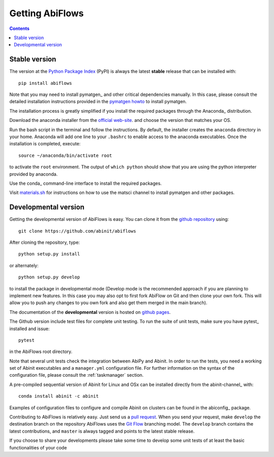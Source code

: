 ================
Getting AbiFlows
================

.. contents::
   :backlinks: top

--------------
Stable version
--------------

The version at the `Python Package Index <https://pypi.python.org/pypi/abiflows>`_  (PyPI) is always 
the latest **stable** release that can be installed with::

    pip install abiflows

Note that you may need to install pymatgen_ and other critical dependencies manually.
In this case, please consult the detailed installation instructions provided in the
`pymatgen howto <http://pymatgen.org/index.html#standard-install>`_ to install pymatgen.

The installation process is greatly simplified if you install the required 
packages through the Anaconda_ distribution.

Download the anaconda installer from the `official web-site <https://www.continuum.io/downloads>`_.
and choose the version that matches your OS.

Run the bash script in the terminal and follow the instructions.
By default, the installer creates the ``anaconda`` directory in your home.
Anaconda will add one line to your ``.bashrc`` to enable access to the anaconda executables.
Once the installation is completed, execute::

    source ~/anaconda/bin/activate root

to activate the ``root`` environment.
The output of ``which python`` should show that you are using the python interpreter provided by anaconda.

Use the conda_ command-line interface to install the required packages.

Visit `materials.sh <http://materials.sh>`_ for instructions on how to use the
matsci channel to install pymatgen and other packages.


.. _developmental_version:

---------------------
Developmental version
---------------------

Getting the developmental version of AbiFlows is easy.
You can clone it from the `github repository <https://github.com/abinit/abiflows>`_ using::

    git clone https://github.com/abinit/abiflows

After cloning the repository, type::

    python setup.py install

or alternately::

    python setup.py develop

to install the package in developmental mode 
(Develop mode is the recommended approach if you are planning to implement new features.
In this case you may also opt to first fork AbiFlow on Git and then clone your own fork.
This will allow you to push any changes to you own fork and also get them merged in the main branch).

The documentation of the **developmental** version is hosted on `github pages <http://abinit.github.io/abiflow>`_.

The Github version include test files for complete unit testing.
To run the suite of unit tests, make sure you have pytest_ installed and issue::

    pytest

in the AbiFlows root directory.

Note that several unit tests check the integration between AbiPy and Abinit.
In order to run the tests, you need a working set of Abinit executables and  
a ``manager.yml`` configuration file.
For further information on the syntax of the configuration file, please consult the :ref:`taskmanager` section.

A pre-compiled sequential version of Abinit for Linux and OSx can be installed directly from the abinit-channel_ with::

    conda install abinit -c abinit

Examples of configuration files to configure and compile Abinit on clusters can be found 
in the abiconfig_ package.

Contributing to AbiFlows is relatively easy.
Just send us a `pull request <https://help.github.com/articles/using-pull-requests/>`_.
When you send your request, make ``develop`` the destination branch on the repository
AbiFlows uses the `Git Flow <http://nvie.com/posts/a-successful-git-branching-model/>`_ branching model.
The ``develop`` branch contains the latest contributions, and ``master`` is always tagged and points
to the latest stable release.

If you choose to share your developments please take some time to develop some unit tests of at least the
basic functionalities of your code
